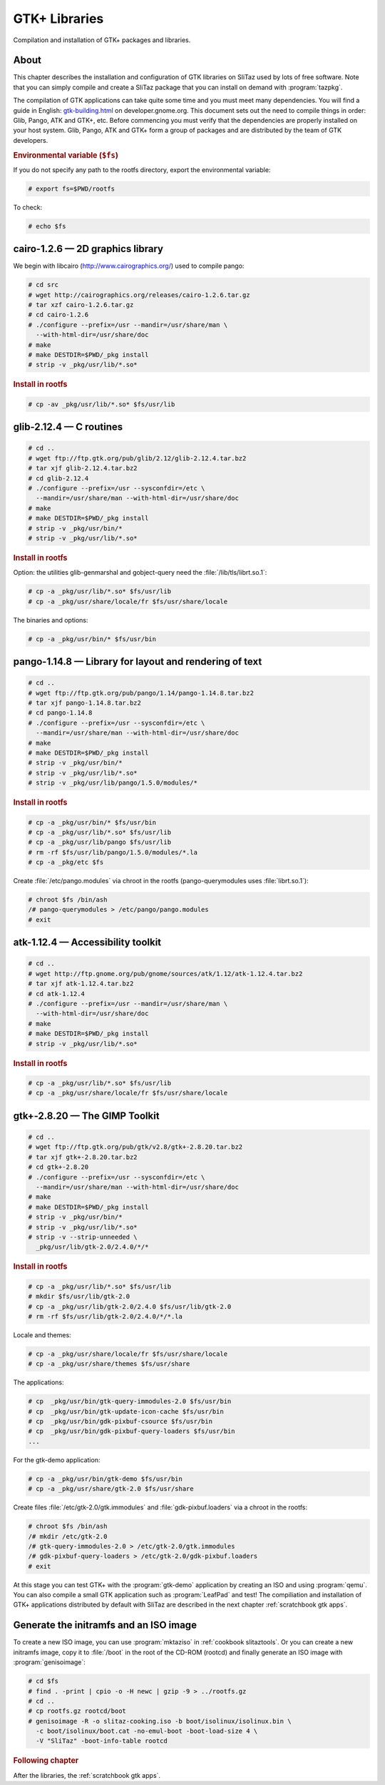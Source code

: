 .. http://doc.slitaz.org/en:scratchbook:gtk-libs
.. en/scratchbook/gtk-libs.txt · Last modified: 2011/04/23 23:19 by domcox

.. _scratchbook gtk libs:

GTK+ Libraries
==============

Compilation and installation of GTK+ packages and libraries.


About
-----

This chapter describes the installation and configuration of GTK libraries on SliTaz used by lots of free software.
Note that you can simply compile and create a SliTaz package that you can install on demand with :program:`tazpkg`.

The compilation of GTK applications can take quite some time and you must meet many dependencies.
You will find a guide in English: `gtk-building.html <http://developer.gnome.org/gtk/2.22/gtk-building.html>`_ on developer.gnome.org.
This document sets out the need to compile things in order: Glib, Pango, ATK and GTK+, etc.
Before commencing you must verify that the dependencies are properly installed on your host system.
Glib, Pango, ATK and GTK+ form a group of packages and are distributed by the team of GTK developers.


.. rubric:: Environmental variable (``$fs``)

If you do not specify any path to the rootfs directory, export the environmental variable:

.. code-block:: console

   # export fs=$PWD/rootfs

To check:

.. code-block:: console

   # echo $fs


cairo-1.2.6 — 2D graphics library
---------------------------------

We begin with libcairo (http://www.cairographics.org/) used to compile pango:

.. code-block:: console

   # cd src
   # wget http://cairographics.org/releases/cairo-1.2.6.tar.gz
   # tar xzf cairo-1.2.6.tar.gz
   # cd cairo-1.2.6
   # ./configure --prefix=/usr --mandir=/usr/share/man \
     --with-html-dir=/usr/share/doc
   # make
   # make DESTDIR=$PWD/_pkg install
   # strip -v _pkg/usr/lib/*.so*


.. rubric:: Install in rootfs

.. code-block:: console

   # cp -av _pkg/usr/lib/*.so* $fs/usr/lib


glib-2.12.4 — C routines
------------------------

.. code-block:: console

   # cd ..
   # wget ftp://ftp.gtk.org/pub/glib/2.12/glib-2.12.4.tar.bz2
   # tar xjf glib-2.12.4.tar.bz2
   # cd glib-2.12.4
   # ./configure --prefix=/usr --sysconfdir=/etc \
     --mandir=/usr/share/man --with-html-dir=/usr/share/doc
   # make
   # make DESTDIR=$PWD/_pkg install
   # strip -v _pkg/usr/bin/*
   # strip -v _pkg/usr/lib/*.so*


.. rubric:: Install in rootfs

Option: the utilities glib-genmarshal and gobject-query need the :file:`/lib/tls/librt.so.1`:

.. code-block:: console

   # cp -a _pkg/usr/lib/*.so* $fs/usr/lib
   # cp -a _pkg/usr/share/locale/fr $fs/usr/share/locale

The binaries and options:

.. code-block:: console

   # cp -a _pkg/usr/bin/* $fs/usr/bin


pango-1.14.8 — Library for layout and rendering of text
-------------------------------------------------------

.. code-block:: console

   # cd ..
   # wget ftp://ftp.gtk.org/pub/pango/1.14/pango-1.14.8.tar.bz2
   # tar xjf pango-1.14.8.tar.bz2
   # cd pango-1.14.8
   # ./configure --prefix=/usr --sysconfdir=/etc \
     --mandir=/usr/share/man --with-html-dir=/usr/share/doc
   # make
   # make DESTDIR=$PWD/_pkg install
   # strip -v _pkg/usr/bin/*
   # strip -v _pkg/usr/lib/*.so*
   # strip -v _pkg/usr/lib/pango/1.5.0/modules/*


.. rubric:: Install in rootfs

.. code-block:: console

   # cp -a _pkg/usr/bin/* $fs/usr/bin
   # cp -a _pkg/usr/lib/*.so* $fs/usr/lib
   # cp -a _pkg/usr/lib/pango $fs/usr/lib
   # rm -rf $fs/usr/lib/pango/1.5.0/modules/*.la
   # cp -a _pkg/etc $fs

Create :file:`/etc/pango.modules` via chroot in the rootfs (pango-querymodules uses :file:`librt.so.1`):

.. code-block:: console

   # chroot $fs /bin/ash
   /# pango-querymodules > /etc/pango/pango.modules
   # exit


atk-1.12.4 — Accessibility toolkit
----------------------------------

.. code-block:: console

   # cd ..
   # wget http://ftp.gnome.org/pub/gnome/sources/atk/1.12/atk-1.12.4.tar.bz2
   # tar xjf atk-1.12.4.tar.bz2
   # cd atk-1.12.4
   # ./configure --prefix=/usr --mandir=/usr/share/man \
     --with-html-dir=/usr/share/doc
   # make
   # make DESTDIR=$PWD/_pkg install
   # strip -v _pkg/usr/lib/*.so*


.. rubric:: Install in rootfs

.. code-block:: console

   # cp -a _pkg/usr/lib/*.so* $fs/usr/lib
   # cp -a _pkg/usr/share/locale/fr $fs/usr/share/locale


gtk+-2.8.20 — The GIMP Toolkit
------------------------------

.. code-block:: console

   # cd ..
   # wget ftp://ftp.gtk.org/pub/gtk/v2.8/gtk+-2.8.20.tar.bz2
   # tar xjf gtk+-2.8.20.tar.bz2
   # cd gtk+-2.8.20
   # ./configure --prefix=/usr --sysconfdir=/etc \
     --mandir=/usr/share/man --with-html-dir=/usr/share/doc
   # make
   # make DESTDIR=$PWD/_pkg install
   # strip -v _pkg/usr/bin/*
   # strip -v _pkg/usr/lib/*.so*
   # strip -v --strip-unneeded \
     _pkg/usr/lib/gtk-2.0/2.4.0/*/*


.. rubric:: Install in rootfs

.. code-block:: console

   # cp -a _pkg/usr/lib/*.so* $fs/usr/lib
   # mkdir $fs/usr/lib/gtk-2.0
   # cp -a _pkg/usr/lib/gtk-2.0/2.4.0 $fs/usr/lib/gtk-2.0
   # rm -rf $fs/usr/lib/gtk-2.0/2.4.0/*/*.la

Locale and themes:

.. code-block:: console

   # cp -a _pkg/usr/share/locale/fr $fs/usr/share/locale
   # cp -a _pkg/usr/share/themes $fs/usr/share

The applications:

.. code-block:: console

   # cp  _pkg/usr/bin/gtk-query-immodules-2.0 $fs/usr/bin
   # cp  _pkg/usr/bin/gtk-update-icon-cache $fs/usr/bin
   # cp  _pkg/usr/bin/gdk-pixbuf-csource $fs/usr/bin
   # cp  _pkg/usr/bin/gdk-pixbuf-query-loaders $fs/usr/bin
   ...

For the gtk-demo application:

.. code-block:: console

   # cp -a _pkg/usr/bin/gtk-demo $fs/usr/bin
   # cp -a _pkg/usr/share/gtk-2.0 $fs/usr/share

Create files :file:`/etc/gtk-2.0/gtk.immodules` and :file:`gdk-pixbuf.loaders` via a chroot in the rootfs:

.. code-block:: console

   # chroot $fs /bin/ash
   /# mkdir /etc/gtk-2.0
   /# gtk-query-immodules-2.0 > /etc/gtk-2.0/gtk.immodules
   /# gdk-pixbuf-query-loaders > /etc/gtk-2.0/gdk-pixbuf.loaders
   # exit

At this stage you can test GTK+ with the :program:`gtk-demo` application by creating an ISO and using :program:`qemu`.
You can also compile a small GTK application such as :program:`LeafPad` and test!
The compiliation and installation of GTK+ applications distributed by default with SliTaz are described in the next chapter :ref:`scratchbook gtk apps`.


Generate the initramfs and an ISO image
---------------------------------------

To create a new ISO image, you can use :program:`mktaziso` in :ref:`cookbook slitaztools`.
Or you can create a new initramfs image, copy it to :file:`/boot` in the root of the CD-ROM (rootcd) and finally generate an ISO image with :program:`genisoimage`:

.. code-block:: console

   # cd $fs
   # find . -print | cpio -o -H newc | gzip -9 > ../rootfs.gz
   # cd ..
   # cp rootfs.gz rootcd/boot
   # genisoimage -R -o slitaz-cooking.iso -b boot/isolinux/isolinux.bin \
     -c boot/isolinux/boot.cat -no-emul-boot -boot-load-size 4 \
     -V "SliTaz" -boot-info-table rootcd


.. rubric:: Following chapter

After the libraries, the :ref:`scratchbook gtk apps`.
